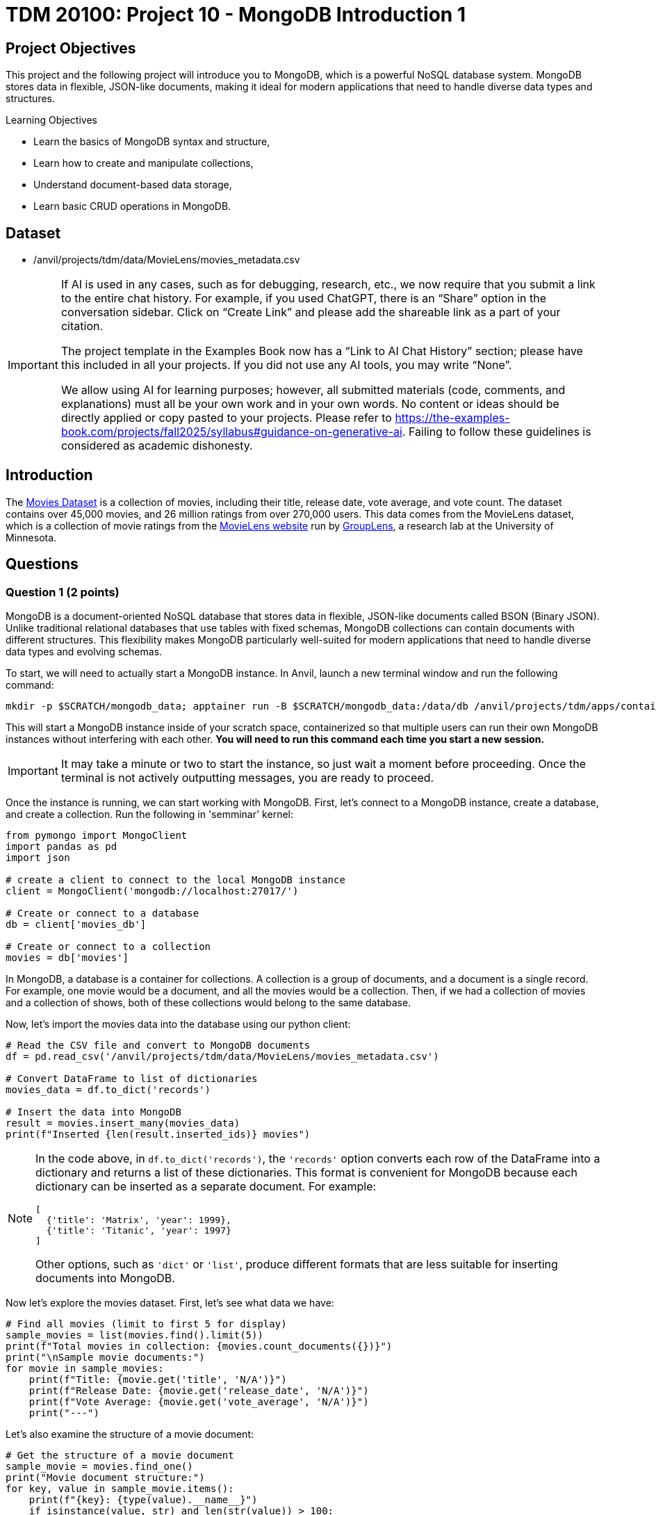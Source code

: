 = TDM 20100: Project 10 - MongoDB Introduction 1

== Project Objectives

This project and the following project will introduce you to MongoDB, which is a powerful NoSQL database system. MongoDB stores data in flexible, JSON-like documents, making it ideal for modern applications that need to handle diverse data types and structures.

.Learning Objectives
****
- Learn the basics of MongoDB syntax and structure,
- Learn how to create and manipulate collections,
- Understand document-based data storage,
- Learn basic CRUD operations in MongoDB.
****

== Dataset

- /anvil/projects/tdm/data/MovieLens/movies_metadata.csv

[[ai-note]]
[IMPORTANT]
====
If AI is used in any cases, such as for debugging, research, etc., we now require that you submit a link to the entire chat history. For example, if you used ChatGPT, there is an “Share” option in the conversation sidebar. Click on “Create Link” and please add the shareable link as a part of your citation.

The project template in the Examples Book now has a “Link to AI Chat History” section; please have this included in all your projects. If you did not use any AI tools, you may write “None”.

We allow using AI for learning purposes; however, all submitted materials (code, comments, and explanations) must all be your own work and in your own words. No content or ideas should be directly applied or copy pasted to your projects. Please refer to https://the-examples-book.com/projects/fall2025/syllabus#guidance-on-generative-ai. Failing to follow these guidelines is considered as academic dishonesty.
====

== Introduction

The https://the-examples-book.com/projects/data-sets/MoviesDataset[Movies Dataset] is a collection of movies, including their title, release date, vote average, and vote count. The dataset contains over 45,000 movies, and 26 million ratings from over 270,000 users. This data comes from the MovieLens dataset, which is a collection of movie ratings from the https://movielens.org[MovieLens website] run by https://grouplens.org[GroupLens], a research lab at the University of Minnesota. 

== Questions

=== Question 1 (2 points)

MongoDB is a document-oriented NoSQL database that stores data in flexible, JSON-like documents called BSON (Binary JSON). Unlike traditional relational databases that use tables with fixed schemas, MongoDB collections can contain documents with different structures. This flexibility makes MongoDB particularly well-suited for modern applications that need to handle diverse data types and evolving schemas.

To start, we will need to actually start a MongoDB instance. In Anvil, launch a new terminal window and run the following command:

[source,bash]
----
mkdir -p $SCRATCH/mongodb_data; apptainer run -B $SCRATCH/mongodb_data:/data/db /anvil/projects/tdm/apps/containers/images/mongodb.sif
----

This will start a MongoDB instance inside of your scratch space, containerized so that multiple users can run their own MongoDB instances without interfering with each other. **You will need to run this command each time you start a new session.**

[IMPORTANT]
====
It may take a minute or two to start the instance, so just wait a moment before proceeding. Once the terminal is not actively outputting messages, you are ready to proceed.
====

Once the instance is running, we can start working with MongoDB. First, let's connect to a MongoDB instance, create a database, and create a collection. Run the following in 'semminar' kernel:

[source,python]
----
from pymongo import MongoClient
import pandas as pd
import json

# create a client to connect to the local MongoDB instance
client = MongoClient('mongodb://localhost:27017/')

# Create or connect to a database
db = client['movies_db']

# Create or connect to a collection
movies = db['movies']
----

In MongoDB, a database is a container for collections. A collection is a group of documents, and a document is a single record.
For example, one movie would be a document, and all the movies would be a collection. Then, if we had a collection of movies and a collection of shows, both of these collections would belong to the same database.

Now, let's import the movies data into the database using our python client:

[source,python]
----
# Read the CSV file and convert to MongoDB documents
df = pd.read_csv('/anvil/projects/tdm/data/MovieLens/movies_metadata.csv')

# Convert DataFrame to list of dictionaries
movies_data = df.to_dict('records')

# Insert the data into MongoDB
result = movies.insert_many(movies_data)
print(f"Inserted {len(result.inserted_ids)} movies")
----

[NOTE]
====
In the code above, in `df.to_dict('records')`, the `'records'` option converts each row of the DataFrame into a dictionary and returns a list of these dictionaries. This format is convenient for MongoDB because each dictionary can be inserted as a separate document. For example:

[source, python]
----
[
  {'title': 'Matrix', 'year': 1999},
  {'title': 'Titanic', 'year': 1997}
]
----

Other options, such as `'dict'` or `'list'`, produce different formats that are less suitable for inserting documents into MongoDB.
====

Now let's explore the movies dataset. First, let's see what data we have:

[source,python]
----
# Find all movies (limit to first 5 for display)
sample_movies = list(movies.find().limit(5))
print(f"Total movies in collection: {movies.count_documents({})}")
print("\nSample movie documents:")
for movie in sample_movies:
    print(f"Title: {movie.get('title', 'N/A')}")
    print(f"Release Date: {movie.get('release_date', 'N/A')}")
    print(f"Vote Average: {movie.get('vote_average', 'N/A')}")
    print("---")
----

Let's also examine the structure of a movie document:

[source,python]
----
# Get the structure of a movie document
sample_movie = movies.find_one()
print("Movie document structure:")
for key, value in sample_movie.items():
    print(f"{key}: {type(value).__name__}")
    if isinstance(value, str) and len(str(value)) > 100:
        print(f"  Value: {str(value)[:100]}...")
    else:
        print(f"  Value: {value}")
    print()
----

[NOTE]
====
The primary takeaway from these examples is that MongoDB is document-oriented, not table-oriented like SQL databases. The json-like documents make it very easy to store and query data in a flexible, pythonic way.
====

From this data, you should be able to answer the following questions about our dataset (these are not deliverables for this questions, they are just examples):

1. How many movies are in the collection?
2. What is the structure of a movie document?
3. What are the different fields available in each movie document?
4. What are some sample movie titles?

.Deliverables
====
1.1. Connect to MongoDB and create a database called 'movies_db' with a collection called 'movies',

1.2. Import the movies dataset from into the collection,

1.3. Write a query to find sample movies in the collection,

1.4. Answer the questions about the dataset based on your query results.
====

=== Question 2 (2 points)

Now, let's try using some slightly more advanced queries. We will continue to use the `movies` collection, but we will use MongoDB's query operators to filter the results based on certain conditions.

MongoDB uses a different syntax than SQL for querying. Instead of SQL's `WHERE` clause, MongoDB uses query documents with operators. Here are some common MongoDB query operators:

[cols="1,1,1",options="header"]
|===
| Operator | Description | Example
| `$eq` | Equal to | `{"age": {"$eq": 25}}`
| `$ne` | Not equal to | `{"age": {"$ne": 25}}`
| `$gt` | Greater than | `{"age": {"$gt": 25}}`
| `$gte` | Greater than or equal to | `{"age": {"$gte": 25}}`
| `$lt` | Less than | `{"age": {"$lt": 25}}`
| `$lte` | Less than or equal to | `{"age": {"$lte": 25}}`
| `$in` | In array | `{"team": {"$in": ["Yankees", "Red Sox"]}}`
| `$and` | Logical AND | `{"$and": [{"age": {"$gt": 20}}, {"height": {"$gt": 70}}]}`
| `$or` | Logical OR | `{"$or": [{"team": "Yankees"}, {"team": "Red Sox"}]}`
|===

First, let's find all movies with a rating above 8.0. Here's how to do it:

[source,python]
----
# Find movies with rating above 8.0
high_rated_movies = list(movies.find({"vote_average": {"$gt": 8.0}}))
print(f"Movies with rating above 8.0: {len(high_rated_movies)}")
for movie in high_rated_movies[:5]:  # Show first 5
    print(f"{movie['title']} - Rating: {movie['vote_average']}")
----

Now, let's find movies with high ratings AND released after 2000. Here's an example of how to use the `$and` operator:

[source,python]
----
# Example: Find movies with rating above 7.0 AND released after 2000
recent_good_movies = list(movies.find({
    "$and": [
        {"vote_average": {"$gt": 7.0}},
        {"release_date": {"$regex": "200[0-9]|201[0-9]|202[0-9]"}}  # Regex for years 2000+, as the release year is a string. This is a common pattern for dates in MongoDB.
    ]
}))
print(f"Good movies released after 2000: {len(recent_good_movies)}")
for movie in recent_good_movies[:5]:  # Show first 5
    print(f"{movie['title']} - Rating: {movie['vote_average']}, Year: {movie['release_date'][:4]}")
----

Now try it yourself! Write a query to find movies with rating above 6.0 AND released in the 1990s:

[source,python]
----
# YOUR CODE HERE: Find movies with rating above 6.0 AND released in the 1990s
# Hint: Use $and with vote_average > 6.0 and release_date matching "199[0-9]"
----

Let's also find movies from specific genres. Here's an example using the `$regex` operator:

[source,python]
----
# Example: Find action movies using regex pattern matching
action_movies = list(movies.find({
    "genres": {"$regex": "Action", "$options": "i"}  # Case insensitive search
}))
print(f"Action movies: {len(action_movies)}")
for movie in action_movies[:5]:  # Show first 5
    print(f"{movie['title']} - Genres: {movie.get('genres', 'N/A')}")
----

Now try it yourself! Write a query to find comedy movies:

[source,python]
----
# YOUR CODE HERE: Find comedy movies using regex pattern matching
# Hint: Use genres field with $regex for "Comedy"
----

.Deliverables
====
2.1. Run the example query to find movies with rating above 8.0 and show the results,

2.2. Write a MongoDB query to find movies with rating above 6.0 AND released in the 1990s,

2.3. Write a MongoDB query to find comedy movies using regex pattern matching,

2.4. How many movies meet each of these criteria? Show the count for each query.
====

[TIP]
====
Although MongoDB syntax may feel less friendly than SQL, practicing it is valuable for handling unstructured datasets.
====

=== Question 3 (2 points)

Something that may be useful to us is to sort the results of our queries. For example, we could sort movies by their rating, release date, or popularity. To do this, we can use the `sort()` method in MongoDB. This method allows us to specify a field we want to sort by and whether we want it sorted in ascending (1) or descending (-1) order.

Let's start by finding all movies and sorting them by rating in descending order. Here's how to do it:

[source,python]
----
# Find all movies sorted by rating (descending)
movies_by_rating = list(movies.find().sort("vote_average", -1))
print("Movies sorted by rating (highest first):")
for movie in movies_by_rating[:5]:  # Show top 5
    print(f"{movie['title']} - Rating: {movie['vote_average']}")
----

We can also limit the number of results returned using the `limit()` method. Here's how to find the highest rated movie:

[source,python]
----
# Find the highest rated movie
highest_rated = movies.find().sort("vote_average", -1).limit(1)
top_movie = list(highest_rated)[0]
print(f"Highest rated movie: {top_movie['title']} - Rating: {top_movie['vote_average']}")
----

[NOTE]
====
The `limit()` method may seem somewhat redundant here. We are already sorting in descending order and the query returns a list, so we can just use the `[0]` index to get the first item in the list. However, by limiting the number of results, it makes the query much more effecient, especially when working with large datasets. This is a common pattern when working with MongoDB.
====

Now try it yourself! Find the 3 most popular movies released after 2000:

[source,python]
----
# YOUR CODE HERE: Find the 3 most popular movies released after 2000
# Hint: Use find() with release_date regex, sort by popularity descending, limit to 3
----

We can also use the `count_documents()` method to count how many documents match our criteria. Here's an example:

[source,python]
----
# Example: Count movies by criteria
total_movies = movies.count_documents({})
high_rated_count = movies.count_documents({"vote_average": {"$gt": 8.0}})
recent_movies_count = movies.count_documents({"release_date": {"$regex": "201[0-9]|202[0-9]"}})

print(f"Total movies: {total_movies}")
print(f"Movies with rating above 8.0: {high_rated_count}")
print(f"Movies released in 2010s or 2020s: {recent_movies_count}")
----

Now try it yourself! Count movies with rating above 7.0 and movies released in the 1990s:

[source,python]
----
# YOUR CODE HERE: Count movies with rating above 7.0 and movies released in the 1990s
# Hint: Use count_documents() with appropriate conditions
----

.Deliverables
====
3.1. Run the example queries for sorting and limiting, and show the results

3.2. Write a MongoDB query to find the 3 most popular movies released after 2000

3.3. Write MongoDB queries to count movies with rating above 7.0 and movies released in the 1990s

3.4. Show the results of all your queries with counts and sample data
====

=== Question 4 (2 points)

Another useful operation in MongoDB is aggregation. Aggregation allows us to group documents together and perform calculations on the grouped data, similar to SQL's `GROUP BY` clause. MongoDB's aggregation framework is very powerful and flexible, and allows us to perform complex queries on data in a very easy to read and understand way.

The basic structure of an aggregation pipeline in MongoDB is:

[source,python]
----
pipeline = [
    {"$match": {"field": "value"}},  # Filter documents (like WHERE)
    {"$group": {"_id": "$field", "count": {"$sum": 1}}},  # Group and aggregate
    {"$sort": {"count": -1}}  # Sort results
    # ... # other operations can be added here
]

result = collection.aggregate(pipeline)
----


Let's start with a simple aggregation to count movies by genre. Complete the aggregation pipeline:

[source,python]
----
# Count movies by genre (this is a simplified example - real genre data might be more complex)
pipeline = [
    {"$group": {"_id": "$genres", "count": {"$sum": 1}}},
    {"$sort": {"count": -1}},
    {"$limit": 10}
]

genre_counts = list(movies.aggregate(pipeline))

print("Movies by genre (top 10):")
for genre in genre_counts:
    print(f"{genre['_id']}: {genre['count']} movies")
----

Now let's find the average rating of movies by release year. You'll need to use `$addFields` to extract the year:

[source,python]
----
# Average rating by release year
pipeline = [
    {"$addFields": {
        "year": {"$substr": ["$release_date", 0, 4]}  # Extract year from date
    }},
    {"$match": {"year": {"$ne": ""}}},  # Filter out empty years
    {"$group": {
        "_id": "$year",
        "avg_rating": {"$avg": "$vote_average"},
        "count": {"$sum": 1}
    }},
    {"$sort": {"_id": -1}},  # Sort by year descending
    {"$limit": 10}
]

avg_ratings = list(movies.aggregate(pipeline))
print("Average rating by year (recent years):")
for year in avg_ratings:
    print(f"{year['_id']}: {year['avg_rating']:.2f} rating ({year['count']} movies)")
----

We can also use the `$match` stage to filter documents before grouping and create custom categories. Try this more complex aggregation that analyzes movies by popularity ranges:

[source,python]
----
# Average rating by popularity ranges
pipeline = [
    {"$match": {
        "popularity": {"$exists": True, "$gt": 0},
        "vote_average": {"$gt": 0}
    }},
    {"$addFields": {
        "popularity_range": {
            "$switch": {
                "branches": [
                    {"case": {"$lt": ["$popularity", 10]}, "then": "Low (0-10)"},
                    {"case": {"$lt": ["$popularity", 50]}, "then": "Medium (10-50)"},
                    {"case": {"$lt": ["$popularity", 100]}, "then": "High (50-100)"}
                ],
                "default": "Very High (100+)"
            }
        }
    }},
    {"$group": {
        "_id": "$popularity_range",
        "avg_rating": {"$avg": "$vote_average"},
        "avg_popularity": {"$avg": "$popularity"},
        "count": {"$sum": 1}
    }},
    {"$sort": {"avg_popularity": 1}}
]

popularity_ratings = list(movies.aggregate(pipeline))
print("Average rating by popularity ranges:")
for pop_range in popularity_ratings:
    print(f"{pop_range['_id']}: {pop_range['avg_rating']:.2f} avg rating, {pop_range['avg_popularity']:.1f} avg popularity ({pop_range['count']} movies)")

----

.Deliverables
====
4.1. Write a MongoDB aggregation query to count movies by genre

4.2. Write a MongoDB aggregation query to find the average rating of movies by release year

4.3. Write a MongoDB aggregation query to find the average rating of movies grouped by popularity ranges

4.4. What insights can you draw from these aggregation results?
====

=== Question 5 (2 points)

Finally, let's learn about updating and deleting documents in MongoDB. These operations are essential for maintaining your database.

To update documents, we use the `update_one()` or `update_many()` methods. Complete the update operations:

[source,python]
----
# Update a single document (find a specific movie by title)
result = movies.update_one(
    {"title": "Toy Story"},
    {"$set": {"our_rating": 9.5}}
)
print(f"Updated {result.modified_count} document")

# Check the update
updated_movie = movies.find_one({"title": "Toy Story"})
print(f"Toy Story's our rating: {updated_movie.get('our_rating', 'No rating')}")
----

We can also update multiple documents at once. Update all movies to add a 'watched' field:

[source,python]
----
# Update all movies to add a 'watched' field
result = movies.update_many(
    {},
    {"$set": {"watched": False}}
)
print(f"Updated {result.modified_count} documents with watched field")
----

To delete documents, we use the `delete_one()` or `delete_many()` methods. Complete the delete operations:

[source,python]
----
# Delete movies with very low ratings (be careful with this!)
result = movies.delete_many({"vote_average": {"$lt": 2.0}})
print(f"Deleted {result.deleted_count} movies with rating below 2.0")

# Check how many movies remain
remaining_movies = movies.count_documents({})
print(f"Remaining movies: {remaining_movies}")
----

We can also delete multiple documents based on criteria. Delete movies from a specific year:

[source,python]
----
# Delete movies from a specific year (example: 1990)
result = movies.delete_many({"release_date": {"$regex": "1990"}})
print(f"Deleted {result.deleted_count} movies from 1990")

# Check remaining movies
remaining_movies = movies.count_documents({})
print(f"Remaining movies: {remaining_movies}")

# Show some sample remaining movies
sample_movies = list(movies.find().limit(3))
print("Sample remaining movies:")
for movie in sample_movies:
    print(f"- {movie['title']} ({movie.get('release_date', 'N/A')})")
----

.Deliverables
====
5.1. Update a movie document to add a custom rating field

5.2. Update all movies to add a 'watched' field set to False

5.3. Delete movies with very low ratings (below 2.0)

5.4. Delete movies from a specific year (e.g., 1990)

5.5. Show the final state of your collection with sample movies
====

== Submitting your Work

Once you have completed the questions, save your Jupyter notebook. You can then download the notebook and submit it to Gradescope.

.Items to submit
====
- firstname_lastname_mongodb_project10.ipynb
====

[WARNING]
====
You _must_ double check your `.ipynb` after submitting it in gradescope. A _very_ common mistake is to assume that your `.ipynb` file has been rendered properly and contains your code, markdown, and code output even though it may not. **Please** take the time to double check your work. See https://the-examples-book.com/projects/submissions[here] for instructions on how to double check this.

You **will not** receive full credit if your `.ipynb` file does not contain all of the information you expect it to, or if it does not render properly in Gradescope. Please ask a TA if you need help with this.
====
